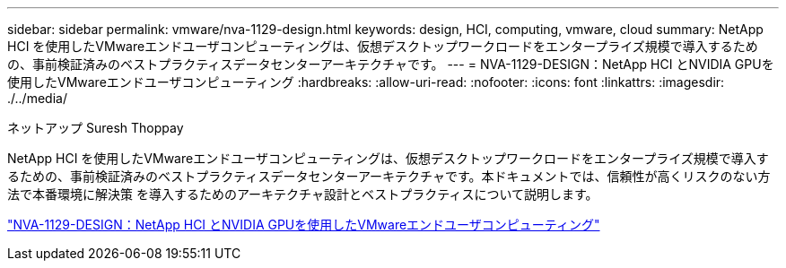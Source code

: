 ---
sidebar: sidebar 
permalink: vmware/nva-1129-design.html 
keywords: design, HCI, computing, vmware, cloud 
summary: NetApp HCI を使用したVMwareエンドユーザコンピューティングは、仮想デスクトップワークロードをエンタープライズ規模で導入するための、事前検証済みのベストプラクティスデータセンターアーキテクチャです。 
---
= NVA-1129-DESIGN：NetApp HCI とNVIDIA GPUを使用したVMwareエンドユーザコンピューティング
:hardbreaks:
:allow-uri-read: 
:nofooter: 
:icons: font
:linkattrs: 
:imagesdir: ./../media/


ネットアップ Suresh Thoppay

[role="lead"]
NetApp HCI を使用したVMwareエンドユーザコンピューティングは、仮想デスクトップワークロードをエンタープライズ規模で導入するための、事前検証済みのベストプラクティスデータセンターアーキテクチャです。本ドキュメントでは、信頼性が高くリスクのない方法で本番環境に解決策 を導入するためのアーキテクチャ設計とベストプラクティスについて説明します。

link:https://www.netapp.com/pdf.html?item=/media/7121-nva1132designpdf.pdf["NVA-1129-DESIGN：NetApp HCI とNVIDIA GPUを使用したVMwareエンドユーザコンピューティング"^]

